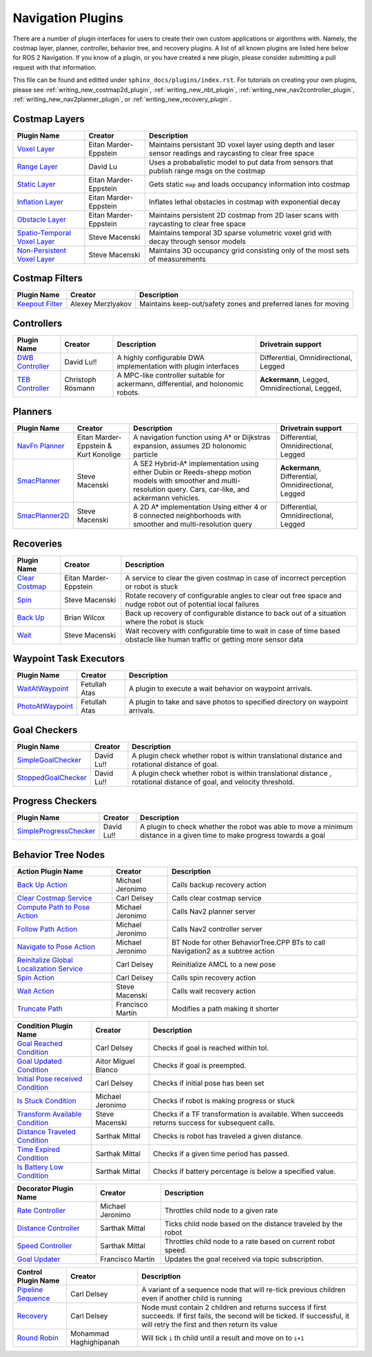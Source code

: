 .. _plugins:

Navigation Plugins
##################

There are a number of plugin interfaces for users to create their own custom applications or algorithms with.
Namely, the costmap layer, planner, controller, behavior tree, and recovery plugins.
A list of all known plugins are listed here below for ROS 2 Navigation.
If you know of a plugin, or you have created a new plugin, please consider submitting a pull request with that information.

This file can be found and editted under ``sphinx_docs/plugins/index.rst``.
For tutorials on creating your own plugins, please see :ref:`writing_new_costmap2d_plugin`, :ref:`writing_new_nbt_plugin`, :ref:`writing_new_nav2controller_plugin`, :ref:`writing_new_nav2planner_plugin`, or :ref:`writing_new_recovery_plugin`.

Costmap Layers
==============

+--------------------------------+------------------------+----------------------------------+
|            Plugin Name         |         Creator        |       Description                |
+================================+========================+==================================+
| `Voxel Layer`_                 | Eitan Marder-Eppstein  | Maintains persistant             |
|                                |                        | 3D voxel layer using depth and   |
|                                |                        | laser sensor readings and        |
|                                |                        | raycasting to clear free space   |
+--------------------------------+------------------------+----------------------------------+
| `Range Layer`_                 | David Lu               | Uses a probabalistic model to    |
|                                |                        | put data from sensors that       |
|                                |                        | publish range msgs on the costmap|
+--------------------------------+------------------------+----------------------------------+
| `Static Layer`_                | Eitan Marder-Eppstein  | Gets static ``map`` and loads    |
|                                |                        | occupancy information into       |
|                                |                        | costmap                          |
+--------------------------------+------------------------+----------------------------------+
| `Inflation Layer`_             | Eitan Marder-Eppstein  | Inflates lethal obstacles in     |
|                                |                        | costmap with exponential decay   |
+--------------------------------+------------------------+----------------------------------+
|  `Obstacle Layer`_             | Eitan Marder-Eppstein  | Maintains persistent 2D costmap  |
|                                |                        | from 2D laser scans with         |
|                                |                        | raycasting to clear free space   |
+--------------------------------+------------------------+----------------------------------+
| `Spatio-Temporal Voxel Layer`_ |  Steve Macenski        | Maintains temporal 3D sparse     |
|                                |                        | volumetric voxel grid with decay |
|                                |                        | through sensor models            |
+--------------------------------+------------------------+----------------------------------+
| `Non-Persistent Voxel Layer`_  |  Steve Macenski        | Maintains 3D occupancy grid      |
|                                |                        | consisting only of the most      |
|                                |                        | sets of measurements             |
+--------------------------------+------------------------+----------------------------------+

.. _Voxel Layer: https://github.com/ros-planning/navigation2/tree/main/nav2_costmap_2d/plugins/voxel_layer.cpp
.. _Static Layer: https://github.com/ros-planning/navigation2/tree/main/nav2_costmap_2d/plugins/static_layer.cpp
.. _Range Layer: https://github.com/ros-planning/navigation2/tree/main/nav2_costmap_2d/plugins/range_sensor_layer.cpp
.. _Inflation Layer: https://github.com/ros-planning/navigation2/tree/main/nav2_costmap_2d/plugins/inflation_layer.cpp
.. _Obstacle Layer: https://github.com/ros-planning/navigation2/tree/main/nav2_costmap_2d/plugins/obstacle_layer.cpp
.. _Spatio-Temporal Voxel Layer: https://github.com/SteveMacenski/spatio_temporal_voxel_layer/
.. _Non-Persistent Voxel Layer: https://github.com/SteveMacenski/nonpersistent_voxel_layer

Costmap Filters
===============

+--------------------+--------------------+-----------------------------------+
|    Plugin Name     |      Creator       |       Description                 |
+====================+====================+===================================+
| `Keepout Filter`_  | Alexey Merzlyakov  | Maintains keep-out/safety zones   |
|                    |                    | and preferred lanes for moving    |
+--------------------+--------------------+-----------------------------------+

.. _Keepout Filter: https://github.com/ros-planning/navigation2/tree/main/nav2_costmap_2d/plugins/costmap_filters/keepout_filter.cpp

Controllers
===========

+--------------------------+--------------------+----------------------------------+-----------------------+
|      Plugin Name         |       Creator      |       Description                | Drivetrain support    |
+==========================+====================+==================================+=======================+
|  `DWB Controller`_       | David Lu!!         | A highly configurable  DWA       | Differential,         |
|                          |                    | implementation with plugin       | Omnidirectional,      |
|                          |                    | interfaces                       | Legged                |
+--------------------------+--------------------+----------------------------------+-----------------------+
|  `TEB Controller`_       | Christoph Rösmann  | A MPC-like controller suitable   | **Ackermann**, Legged,|
|                          |                    | for ackermann, differential, and | Omnidirectional,      |
|                          |                    | holonomic robots.                | Legged,               |
+--------------------------+--------------------+----------------------------------+-----------------------+

.. _DWB Controller: https://github.com/ros-planning/navigation2/tree/main/nav2_dwb_controller
.. _TEB Controller: https://github.com/rst-tu-dortmund/teb_local_planner

Planners
========

+-------------------+---------------------------------------+------------------------------+---------------------+
| Plugin Name       |         Creator                       |       Description            | Drivetrain support  |
+===================+=======================================+==============================+=====================+
|  `NavFn Planner`_ | Eitan Marder-Eppstein & Kurt Konolige | A navigation function        | Differential,       |
|                   |                                       | using A* or Dijkstras        | Omnidirectional,    |
|                   |                                       | expansion, assumes 2D        | Legged              |
|                   |                                       | holonomic particle           |                     |
+-------------------+---------------------------------------+------------------------------+---------------------+
|  `SmacPlanner`_   | Steve Macenski                        | A SE2 Hybrid-A*              | **Ackermann**,      |
|                   |                                       | implementation using either  | Differential,       |
|                   |                                       | Dubin or Reeds-shepp motion  | Omnidirectional,    |
|                   |                                       | models with smoother and     | Legged              |
|                   |                                       | multi-resolution query.      |                     |
|                   |                                       | Cars, car-like, and          |                     |
|                   |                                       | ackermann vehicles.          |                     |
+-------------------+---------------------------------------+------------------------------+---------------------+
|  `SmacPlanner2D`_ | Steve Macenski                        | A 2D A* implementation       | Differential,       |
|                   |                                       | Using either 4 or 8          | Omnidirectional,    |
|                   |                                       | connected neighborhoods      | Legged              |
|                   |                                       | with smoother and            |                     |
|                   |                                       | multi-resolution query       |                     |
+-------------------+---------------------------------------+------------------------------+---------------------+

.. _NavFn Planner: https://github.com/ros-planning/navigation2/tree/main/nav2_navfn_planner
.. _SmacPlanner: https://github.com/ros-planning/navigation2/tree/main/smac_planner
.. _SmacPlanner2D: https://github.com/ros-planning/navigation2/tree/main/smac_planner

Recoveries
==========

+----------------------+------------------------+----------------------------------+
|  Plugin Name         |         Creator        |       Description                |
+======================+========================+==================================+
|  `Clear Costmap`_    | Eitan Marder-Eppstein  | A service to clear the given     |
|                      |                        | costmap in case of incorrect     |
|                      |                        | perception or robot is stuck     |
+----------------------+------------------------+----------------------------------+
|  `Spin`_             | Steve Macenski         | Rotate recovery of configurable  |
|                      |                        | angles to clear out free space   |
|                      |                        | and nudge robot out of potential |
|                      |                        | local failures                   |
+----------------------+------------------------+----------------------------------+
|    `Back Up`_        | Brian Wilcox           | Back up recovery of configurable |
|                      |                        | distance to back out of a        |
|                      |                        | situation where the robot is     |
|                      |                        | stuck                            |
+----------------------+------------------------+----------------------------------+
|             `Wait`_  | Steve Macenski         | Wait recovery with configurable  |
|                      |                        | time to wait in case of time     |
|                      |                        | based obstacle like human traffic|
|                      |                        | or getting more sensor data      |
+----------------------+------------------------+----------------------------------+

.. _Back Up: https://github.com/ros-planning/navigation2/tree/main/nav2_recoveries/plugins
.. _Spin: https://github.com/ros-planning/navigation2/tree/main/nav2_recoveries/plugins
.. _Wait: https://github.com/ros-planning/navigation2/tree/main/nav2_recoveries/plugins
.. _Clear Costmap: https://github.com/ros-planning/navigation2/blob/main/nav2_costmap_2d/src/clear_costmap_service.cpp

Waypoint Task Executors
=======================

+---------------------------------+------------------------+----------------------------------+
|        Plugin Name              |         Creator        |       Description                |
+=================================+========================+==================================+
| `WaitAtWaypoint`_               | Fetullah Atas          | A plugin to execute a wait       |
|                                 |                        | behavior  on                     |
|                                 |                        | waypoint arrivals.               |
|                                 |                        |                                  |
+---------------------------------+------------------------+----------------------------------+
| `PhotoAtWaypoint`_              | Fetullah Atas          | A plugin to take and save photos |
|                                 |                        | to specified directory on        |
|                                 |                        | waypoint arrivals.               |
|                                 |                        |                                  |
+---------------------------------+------------------------+----------------------------------+

.. _WaitAtWaypoint: https://github.com/ros-planning/navigation2/tree/main/nav2_waypoint_follower/plugins/wait_at_waypoint.cpp
.. _PhotoAtWaypoint: https://github.com/ros-planning/navigation2/tree/main/nav2_waypoint_follower/plugins/photo_at_waypoint.cpp


Goal Checkers
=============

+---------------------------------+------------------------+----------------------------------+
|     Plugin Name                 |         Creator        |       Description                |
+=================================+========================+==================================+
| `SimpleGoalChecker`_            | David Lu!!             | A plugin check whether robot     |
|                                 |                        | is within translational distance |
|                                 |                        | and rotational distance of goal. |
|                                 |                        |                                  |
+---------------------------------+------------------------+----------------------------------+
| `StoppedGoalChecker`_           | David Lu!!             | A plugin check whether robot     |
|                                 |                        | is within translational distance |
|                                 |                        | , rotational distance of goal,   |
|                                 |                        | and velocity threshold.          |
+---------------------------------+------------------------+----------------------------------+

.. _SimpleGoalChecker: https://github.com/ros-planning/navigation2/blob/main/nav2_controller/plugins/simple_goal_checker.cpp
.. _StoppedGoalChecker: https://github.com/ros-planning/navigation2/blob/main/nav2_controller/plugins/stopped_goal_checker.cpp

Progress Checkers
=================

+---------------------------------+------------------------+----------------------------------+
|         Plugin Name             |         Creator        |       Description                |
+=================================+========================+==================================+
| `SimpleProgressChecker`_        | David Lu!!             | A plugin to check whether the    |
|                                 |                        | robot was able to move a minimum |
|                                 |                        | distance in a given time to      |
|                                 |                        | make progress towards a goal     |
+---------------------------------+------------------------+----------------------------------+

.. _SimpleProgressChecker: https://github.com/ros-planning/navigation2/blob/main/nav2_controller/plugins/simple_progress_checker.cpp


Behavior Tree Nodes
===================

+--------------------------------------------+---------------------+----------------------------------+
| Action Plugin Name                         |   Creator           |       Description                |
+============================================+=====================+==================================+
| `Back Up Action`_                          | Michael Jeronimo    | Calls backup recovery action     |
+--------------------------------------------+---------------------+----------------------------------+
| `Clear Costmap Service`_                   | Carl Delsey         | Calls clear costmap service      |
+--------------------------------------------+---------------------+----------------------------------+
| `Compute Path to Pose Action`_             | Michael Jeronimo    | Calls Nav2 planner server        |
+--------------------------------------------+---------------------+----------------------------------+
| `Follow Path Action`_                      | Michael Jeronimo    | Calls Nav2 controller server     |
+--------------------------------------------+---------------------+----------------------------------+
| `Navigate to Pose Action`_                 | Michael Jeronimo    | BT Node for other                |
|                                            |                     | BehaviorTree.CPP BTs to call     |
|                                            |                     | Navigation2 as a subtree action  |
+--------------------------------------------+---------------------+----------------------------------+
| `Reinitalize Global Localization Service`_ | Carl Delsey         | Reinitialize AMCL to a new pose  |
+--------------------------------------------+---------------------+----------------------------------+
| `Spin Action`_                             | Carl Delsey         | Calls spin recovery action       |
+--------------------------------------------+---------------------+----------------------------------+
| `Wait Action`_                             | Steve Macenski      | Calls wait recovery action       |
+--------------------------------------------+---------------------+----------------------------------+
| `Truncate Path`_                           | Francisco Martín    | Modifies a path making it shorter|
+--------------------------------------------+---------------------+----------------------------------+

.. _Back Up Action: https://github.com/ros-planning/navigation2/tree/main/nav2_behavior_tree/plugins/action/back_up_action.cpp
.. _Clear Costmap Service: https://github.com/ros-planning/navigation2/tree/main/nav2_behavior_tree/plugins/action/clear_costmap_service.cpp
.. _Compute Path to Pose Action: https://github.com/ros-planning/navigation2/tree/main/nav2_behavior_tree/plugins/action/compute_path_to_pose_action.cpp
.. _Follow Path Action: https://github.com/ros-planning/navigation2/tree/main/nav2_behavior_tree/plugins/action/follow_path_action.cpp
.. _Navigate to Pose Action: https://github.com/ros-planning/navigation2/tree/main/nav2_behavior_tree/plugins/action/navigate_to_pose_action.cpp
.. _Reinitalize Global Localization Service: https://github.com/ros-planning/navigation2/tree/main/nav2_behavior_tree/plugins/action/reinitialize_global_localization_service.cpp
.. _Spin Action: https://github.com/ros-planning/navigation2/tree/main/nav2_behavior_tree/plugins/action/spin_action.cpp
.. _Wait Action: https://github.com/ros-planning/navigation2/tree/main/nav2_behavior_tree/plugins/action/wait_action.cpp
.. _Truncate Path: https://github.com/ros-planning/navigation2/tree/main/nav2_behavior_tree/plugins/action/truncate_path_action.cpp


+------------------------------------+--------------------+------------------------+
| Condition Plugin Name              |         Creator    |       Description      |
+====================================+====================+========================+
| `Goal Reached Condition`_          | Carl Delsey        | Checks if goal is      |
|                                    |                    | reached within tol.    |
+------------------------------------+--------------------+------------------------+
| `Goal Updated Condition`_          |Aitor Miguel Blanco | Checks if goal is      |
|                                    |                    | preempted.             |
+------------------------------------+--------------------+------------------------+
| `Initial Pose received Condition`_ | Carl Delsey        | Checks if initial pose |
|                                    |                    | has been set           |
+------------------------------------+--------------------+------------------------+
| `Is Stuck Condition`_              |  Michael Jeronimo  | Checks if robot is     |
|                                    |                    | making progress or     |
|                                    |                    | stuck                  |
+------------------------------------+--------------------+------------------------+
| `Transform Available Condition`_   |  Steve Macenski    | Checks if a TF         |
|                                    |                    | transformation is      |
|                                    |                    | available. When        |
|                                    |                    | succeeds returns       |
|                                    |                    | success for subsequent |
|                                    |                    | calls.                 |
+------------------------------------+--------------------+------------------------+
| `Distance Traveled Condition`_     |  Sarthak Mittal    | Checks is robot has    |
|                                    |                    | traveled a given       |
|                                    |                    | distance.              |
+------------------------------------+--------------------+------------------------+
| `Time Expired Condition`_          |  Sarthak Mittal    | Checks if a given      |
|                                    |                    | time period has        |
|                                    |                    | passed.                |
+------------------------------------+--------------------+------------------------+
| `Is Battery Low Condition`_        |  Sarthak Mittal    | Checks if battery      |
|                                    |                    | percentage is below    |
|                                    |                    | a specified value.     |
+------------------------------------+--------------------+------------------------+

.. _Goal Reached Condition: https://github.com/ros-planning/navigation2/tree/main/nav2_behavior_tree/plugins/condition/goal_reached_condition.cpp
.. _Goal Updated Condition: https://github.com/ros-planning/navigation2/tree/main/nav2_behavior_tree/plugins/condition/goal_updated_condition.cpp
.. _Initial Pose received Condition: https://github.com/ros-planning/navigation2/tree/main/nav2_behavior_tree/plugins/condition/initial_pose_received_condition.cpp
.. _Is Stuck Condition: https://github.com/ros-planning/navigation2/tree/main/nav2_behavior_tree/plugins/condition/is_stuck_condition.cpp
.. _Transform Available Condition: https://github.com/ros-planning/navigation2/tree/main/nav2_behavior_tree/plugins/condition/transform_available_condition.cpp
.. _Distance Traveled Condition: https://github.com/ros-planning/navigation2/tree/main/nav2_behavior_tree/plugins/condition/distance_traveled_condition.cpp
.. _Time Expired Condition: https://github.com/ros-planning/navigation2/tree/main/nav2_behavior_tree/plugins/condition/time_expired_condition.cpp
.. _Is Battery Low Condition: https://github.com/ros-planning/navigation2/tree/main/nav2_behavior_tree/plugins/condition/is_battery_low_condition.cpp

+--------------------------+-------------------+----------------------------------+
| Decorator Plugin Name    |    Creator        |       Description                |
+==========================+===================+==================================+
| `Rate Controller`_       | Michael Jeronimo  | Throttles child node to a given  |
|                          |                   | rate                             |
+--------------------------+-------------------+----------------------------------+
| `Distance Controller`_   | Sarthak Mittal    | Ticks child node based on the    |
|                          |                   | distance traveled by the robot   |
+--------------------------+-------------------+----------------------------------+
| `Speed Controller`_      | Sarthak Mittal    | Throttles child node to a rate   |
|                          |                   | based on current robot speed.    |
+--------------------------+-------------------+----------------------------------+
| `Goal Updater`_          | Francisco Martín  | Updates the goal received via    |
|                          |                   | topic subscription.              |
+--------------------------+-------------------+----------------------------------+

.. _Rate Controller: https://github.com/ros-planning/navigation2/tree/main/nav2_behavior_tree/plugins/decorator/rate_controller.cpp
.. _Distance Controller: https://github.com/ros-planning/navigation2/tree/main/nav2_behavior_tree/plugins/decorator/distance_controller.cpp
.. _Speed Controller: https://github.com/ros-planning/navigation2/tree/main/nav2_behavior_tree/plugins/decorator/speed_controller.cpp
.. _Goal Updater: https://github.com/ros-planning/navigation2/tree/main/nav2_behavior_tree/plugins/decorator/goal_updater_node.cpp

+-----------------------+------------------------+----------------------------------+
| Control Plugin Name   |         Creator        |       Description                |
+=======================+========================+==================================+
| `Pipeline Sequence`_  | Carl Delsey            | A variant of a sequence node that|
|                       |                        | will re-tick previous children   |
|                       |                        | even if another child is running |
+-----------------------+------------------------+----------------------------------+
| `Recovery`_           | Carl Delsey            | Node must contain 2 children     |
|                       |                        | and returns success if first     |
|                       |                        | succeeds. If first fails, the    |
|                       |                        | second will be ticked. If        |
|                       |                        | successful, it will retry the    |
|                       |                        | first and then return its value  |
+-----------------------+------------------------+----------------------------------+
| `Round Robin`_        | Mohammad Haghighipanah | Will tick ``i`` th child until   |
|                       |                        | a result and move on to ``i+1``  |
+-----------------------+------------------------+----------------------------------+

.. _Pipeline Sequence: https://github.com/ros-planning/navigation2/tree/main/nav2_behavior_tree/plugins/control/pipeline_sequence.cpp
.. _Recovery: https://github.com/ros-planning/navigation2/tree/main/nav2_behavior_tree/plugins/control/recovery_node.cpp
.. _Round Robin: https://github.com/ros-planning/navigation2/tree/main/nav2_behavior_tree/plugins/control/round_robin_node.cpp

